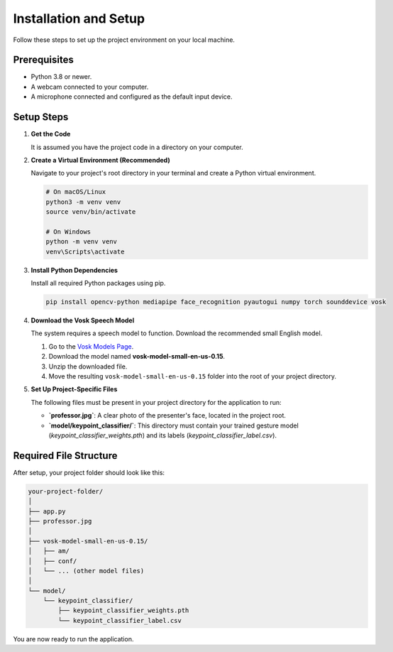 ======================
Installation and Setup
======================

Follow these steps to set up the project environment on your local machine.

Prerequisites
-------------

* Python 3.8 or newer.
* A webcam connected to your computer.
* A microphone connected and configured as the default input device.

Setup Steps
-----------

#. **Get the Code**

   It is assumed you have the project code in a directory on your computer.

#. **Create a Virtual Environment (Recommended)**

   Navigate to your project's root directory in your terminal and create a Python virtual environment.

   .. code-block:: bash

      # On macOS/Linux
      python3 -m venv venv
      source venv/bin/activate

      # On Windows
      python -m venv venv
      venv\Scripts\activate

#. **Install Python Dependencies**

   Install all required Python packages using pip.

   .. code-block:: bash

      pip install opencv-python mediapipe face_recognition pyautogui numpy torch sounddevice vosk

#. **Download the Vosk Speech Model**

   The system requires a speech model to function. Download the recommended small English model.

   1. Go to the `Vosk Models Page <https://alphacephei.com/vosk/models>`_.
   2. Download the model named **vosk-model-small-en-us-0.15**.
   3. Unzip the downloaded file.
   4. Move the resulting ``vosk-model-small-en-us-0.15`` folder into the root of your project directory.

#. **Set Up Project-Specific Files**

   The following files must be present in your project directory for the application to run:

   * **`professor.jpg`**: A clear photo of the presenter's face, located in the project root.
   * **`model/keypoint_classifier/`**: This directory must contain your trained gesture model (`keypoint_classifier_weights.pth`) and its labels (`keypoint_classifier_label.csv`).

Required File Structure
-----------------------

After setup, your project folder should look like this:

.. code-block:: text

    your-project-folder/
    │
    ├── app.py
    ├── professor.jpg
    │
    ├── vosk-model-small-en-us-0.15/
    │   ├── am/
    │   ├── conf/
    │   └── ... (other model files)
    │
    └── model/
        └── keypoint_classifier/
            ├── keypoint_classifier_weights.pth
            └── keypoint_classifier_label.csv

You are now ready to run the application.